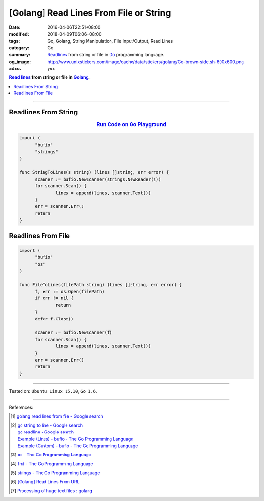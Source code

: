 [Golang] Read Lines From File or String
#######################################

:date: 2016-04-06T22:51+08:00
:modified: 2018-04-09T06:06+08:00
:tags: Go, Golang, String Manipulation, File Input/Output, Read Lines
:category: Go
:summary: Readlines_ from string or file in Go_ programming language.
:og_image: http://www.unixstickers.com/image/cache/data/stickers/golang/Go-brown-side.sh-600x600.png
:adsu: yes

.. contents:: `Read lines`_ from string or file in Golang_.

----

Readlines From String
+++++++++++++++++++++

.. rubric:: `Run Code on Go Playground <https://play.golang.org/p/BwtBPE-d8mU>`__
   :class: align-center

.. code-block:: go

  import (
  	"bufio"
  	"strings"
  )

  func StringToLines(s string) (lines []string, err error) {
  	scanner := bufio.NewScanner(strings.NewReader(s))
  	for scanner.Scan() {
  		lines = append(lines, scanner.Text())
  	}
  	err = scanner.Err()
  	return
  }

.. adsu:: 2

Readlines From File
+++++++++++++++++++

.. code-block:: go

  import (
  	"bufio"
  	"os"
  )

  func FileToLines(filePath string) (lines []string, err error) {
  	f, err := os.Open(filePath)
  	if err != nil {
  		return
  	}
  	defer f.Close()

  	scanner := bufio.NewScanner(f)
  	for scanner.Scan() {
  		lines = append(lines, scanner.Text())
  	}
  	err = scanner.Err()
  	return
  }

.. adsu:: 3

----

Tested on: ``Ubuntu Linux 15.10``, ``Go 1.6``.

----

References:

.. [1] `golang read lines from file - Google search <https://www.google.com/search?q=golang+read+lines+from+file>`_

.. [2] | `go string to line - Google search <https://www.google.com/search?q=go+string+to+line>`_
       | `go readline - Google search <https://www.google.com/search?q=go+readline>`_
       | `Example (Lines) - bufio - The Go Programming Language <https://golang.org/pkg/bufio/#example_Scanner_lines>`_
       | `Example (Custom) - bufio - The Go Programming Language <https://golang.org/pkg/bufio/#example_Scanner_custom>`_

.. [3] `os - The Go Programming Language <https://golang.org/pkg/os/>`_

.. [4] `fmt - The Go Programming Language <https://golang.org/pkg/fmt/>`_

.. [5] `strings - The Go Programming Language <https://golang.org/pkg/strings/>`_

.. [6] `[Golang] Read Lines From URL <{filename}../../../2017/02/02/go-readlines-from-url%en.rst>`_
.. [7] `Processing of huge text files : golang <https://old.reddit.com/r/golang/comments/9rk1rw/processing_of_huge_text_files/>`_


.. _Go: https://golang.org/
.. _Golang: https://golang.org/
.. _os: https://golang.org/pkg/os/
.. _Create: https://golang.org/pkg/os/#Create
.. _fmt: https://golang.org/pkg/fmt/
.. _Fprintf: https://golang.org/pkg/fmt/#Fprintf
.. _Read lines: https://www.google.com/search?q=Read+lines
.. _Readlines: https://www.google.com/search?q=Readlines
.. _Go Playground: https://play.golang.org/
